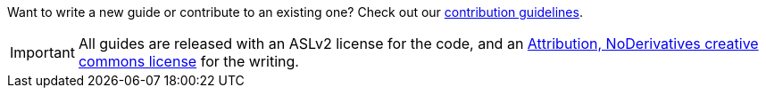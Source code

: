 
Want to write a new guide or contribute to an existing one? Check out our https://github.com/spring-guides/getting-started-guides/wiki[contribution guidelines].

IMPORTANT: All guides are released with an ASLv2 license for the code, and an http://creativecommons.org/licenses/by-nd/3.0/[Attribution, NoDerivatives creative commons license] for the writing.


